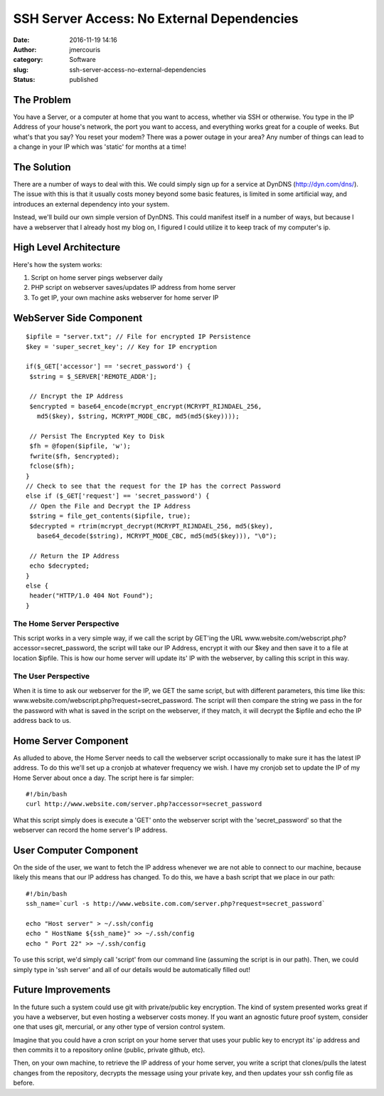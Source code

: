 SSH Server Access: No External Dependencies
###########################################
:date: 2016-11-19 14:16
:author: jmercouris
:category: Software
:slug: ssh-server-access-no-external-dependencies
:status: published

The Problem
===========

You have a Server, or a computer at home that you want to access,
whether via SSH or otherwise. You type in the IP Address of your house's
network, the port you want to access, and everything works great for a
couple of weeks. But what's that you say? You reset your modem? There
was a power outage in your area? Any number of things can lead to a
change in your IP which was 'static' for months at a time!

The Solution
============

There are a number of ways to deal with this. We could simply sign up
for a service at DynDNS (http://dyn.com/dns/). The issue with this is
that it usually costs money beyond some basic features, is limited in
some artificial way, and introduces an external dependency into your
system.

Instead, we'll build our own simple version of DynDNS. This could
manifest itself in a number of ways, but because I have a webserver that
I already host my blog on, I figured I could utilize it to keep track of
my computer's ip.

High Level Architecture
=======================

Here's how the system works:

#. Script on home server pings webserver daily
#. PHP script on webserver saves/updates IP address from home server
#. To get IP, your own machine asks webserver for home server IP

WebServer Side Component
========================

::

    $ipfile = "server.txt"; // File for encrypted IP Persistence
    $key = 'super_secret_key'; // Key for IP encryption

    if($_GET['accessor'] == 'secret_password') {
     $string = $_SERVER['REMOTE_ADDR'];

     // Encrypt the IP Address  
     $encrypted = base64_encode(mcrypt_encrypt(MCRYPT_RIJNDAEL_256,
       md5($key), $string, MCRYPT_MODE_CBC, md5(md5($key))));

     // Persist The Encrypted Key to Disk
     $fh = @fopen($ipfile, 'w');
     fwrite($fh, $encrypted);
     fclose($fh);
    }
    // Check to see that the request for the IP has the correct Password
    else if ($_GET['request'] == 'secret_password') {
     // Open the File and Decrypt the IP Address
     $string = file_get_contents($ipfile, true);
     $decrypted = rtrim(mcrypt_decrypt(MCRYPT_RIJNDAEL_256, md5($key),
       base64_decode($string), MCRYPT_MODE_CBC, md5(md5($key))), "\0");

     // Return the IP Address
     echo $decrypted;
    }
    else {
     header("HTTP/1.0 404 Not Found");
    }

The Home Server Perspective
---------------------------

This script works in a very simple way, if we call the script by GET'ing
the URL www.website.com/webscript.php?accessor=secret\_password, the
script will take our IP Address, encrypt it with our $key and then save
it to a file at location $ipfile. This is how our home server will
update its' IP with the webserver, by calling this script in this way.

The User Perspective
--------------------

When it is time to ask our webserver for the IP, we GET the same script,
but with different parameters, this time like this:
www.website.com/webscript.php?request=secret\_password. The script will
then compare the string we pass in the for the password with what is
saved in the script on the webserver, if they match, it will decrypt the
$ipfile and echo the IP address back to us.

Home Server Component
=====================

As alluded to above, the Home Server needs to call the webserver script
occassionally to make sure it has the latest IP address. To do this
we'll set up a cronjob at whatever frequency we wish. I have my cronjob
set to update the IP of my Home Server about once a day. The script here
is far simpler:

::

    #!/bin/bash
    curl http://www.website.com/server.php?accessor=secret_password

What this script simply does is execute a 'GET' onto the webserver
script with the 'secret\_password' so that the webserver can record the
home server's IP address.

User Computer Component
=======================

On the side of the user, we want to fetch the IP address whenever we are
not able to connect to our machine, because likely this means that our
IP address has changed. To do this, we have a bash script that we place
in our path:

::

    #!/bin/bash
    ssh_name=`curl -s http://www.website.com.com/server.php?request=secret_password`

    echo "Host server" > ~/.ssh/config
    echo " HostName ${ssh_name}" >> ~/.ssh/config
    echo " Port 22" >> ~/.ssh/config

To use this script, we'd simply call 'script' from our command line
(assuming the script is in our path). Then, we could simply type in 'ssh
server' and all of our details would be automatically filled out!

Future Improvements
===================

In the future such a system could use git with private/public key
encryption. The kind of system presented works great if you have a
webserver, but even hosting a webserver costs money. If you want an
agnostic future proof system, consider one that uses git, mercurial, or
any other type of version control system.

Imagine that you could have a cron script on your home server that uses
your public key to encrypt its' ip address and then commits it to a
repository online (public, private github, etc).

Then, on your own machine, to retrieve the IP address of your home
server, you write a script that clones/pulls the latest changes from the
repository, decrypts the message using your private key, and then
updates your ssh config file as before.
